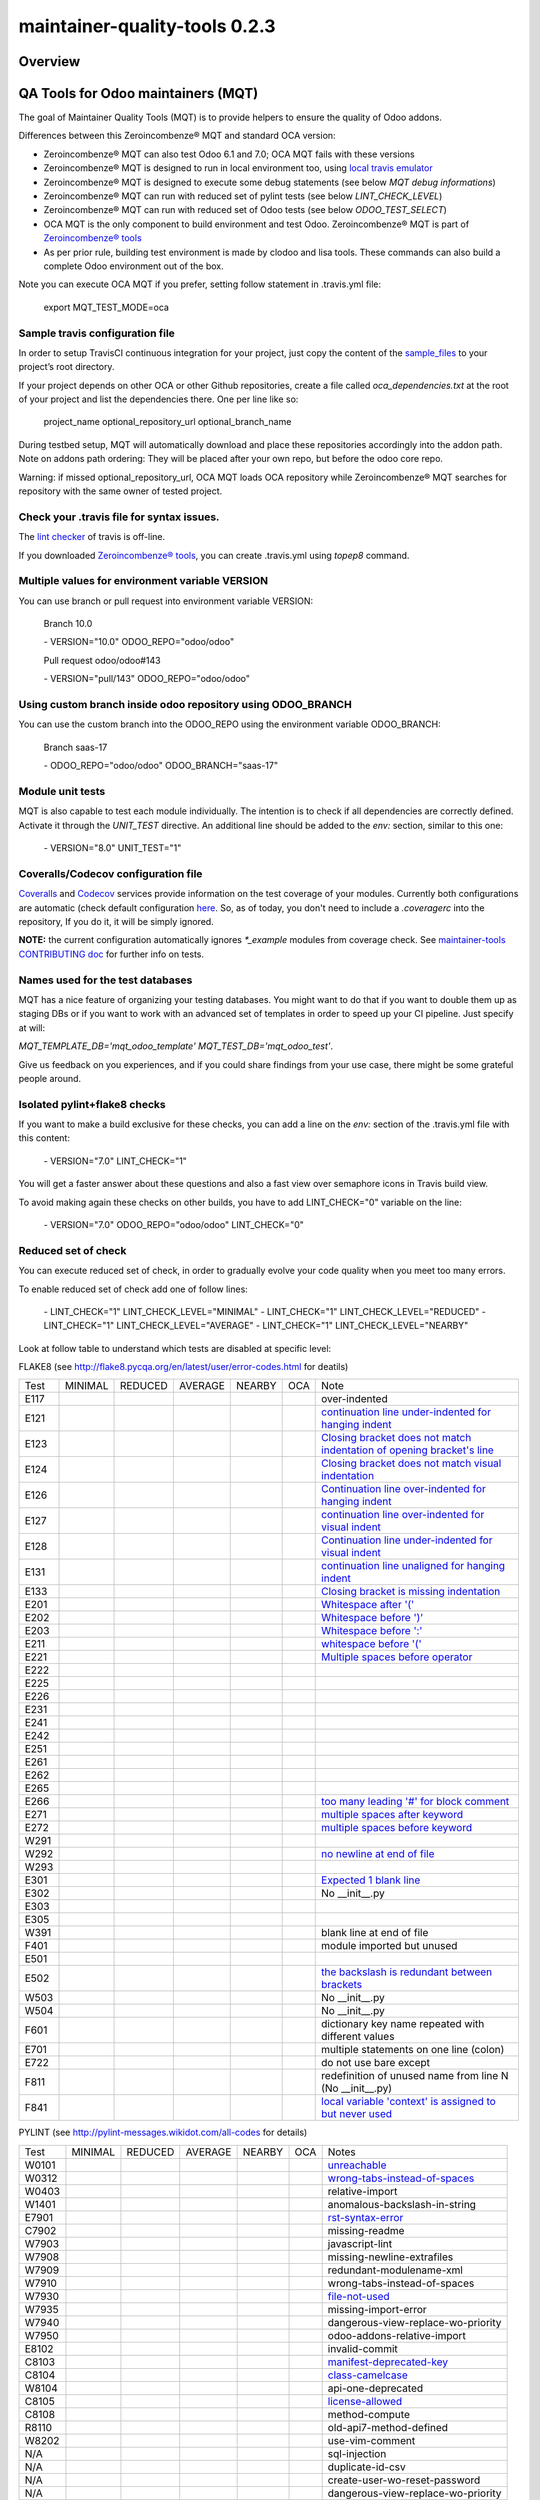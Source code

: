 
==============================
maintainer-quality-tools 0.2.3
==============================



|Maturity| |Build Status| |Coverage Status| |license gpl|




Overview
========

QA Tools for Odoo maintainers (MQT)
===================================

The goal of Maintainer Quality Tools (MQT) is to provide helpers to ensure the quality of Odoo addons.

Differences between this Zeroincombenze® MQT and standard OCA version:

* Zeroincombenze® MQT can also test Odoo 6.1 and 7.0; OCA MQT fails with these versions
* Zeroincombenze® MQT is designed to run in local environment too, using `local travis emulator <https://github.com/zeroincombenze/tools/tree/master/travis_emulator>`_
* Zeroincombenze® MQT is designed to execute some debug statements (see below *MQT debug informations*)
* Zeroincombenze® MQT can run with reduced set of pylint tests (see below *LINT_CHECK_LEVEL*)
* Zeroincombenze® MQT can run with reduced set of Odoo tests (see below *ODOO_TEST_SELECT*)
* OCA MQT is the only component to build environment and test Odoo. Zeroincombenze® MQT is part of `Zeroincombenze® tools <https://github.com/zeroincombenze/tools>`_
* As per prior rule, building test environment is made by clodoo and lisa tools. These commands can also build a complete Odoo environment out of the box.

Note you can execute OCA MQT if you prefer, setting follow statement in .travis.yml file:

    export MQT_TEST_MODE=oca


Sample travis configuration file
--------------------------------

In order to setup TravisCI continuous integration for your project, just copy the
content of the `sample_files <https://github.com/zeroincombenze/tools/tree/master/maintainer-quality-tools/sample_files>`_
to your project’s root directory.

If your project depends on other OCA or other Github repositories, create a file called `oca_dependencies.txt` at the root of your project and list the dependencies there. One per line like so:

    project_name optional_repository_url optional_branch_name

During testbed setup, MQT will automatically download and place these repositories accordingly into the addon path.
Note on addons path ordering: They will be placed after your own repo, but before the odoo core repo.

Warning: if missed optional_repository_url, OCA MQT loads OCA repository while Zeroincombenze® MQT searches for repository with the same owner of tested project.


Check your .travis file for syntax issues.
------------------------------------------

The `lint checker <http://lint.travis-ci.org/>`_ of travis is off-line.

If you downloaded `Zeroincombenze® tools <https://github.com/zeroincombenze/tools>`_, you can create .travis.yml using `topep8` command.


Multiple values for environment variable VERSION
------------------------------------------------

You can use branch or pull request into environment variable VERSION:

    Branch 10.0

    \- VERSION="10.0" ODOO_REPO="odoo/odoo"

    Pull request odoo/odoo#143

    \-  VERSION="pull/143" ODOO_REPO="odoo/odoo"



Using custom branch inside odoo repository using ODOO_BRANCH
------------------------------------------------------------

You can use the custom branch into the ODOO_REPO using the environment variable ODOO_BRANCH:

    Branch saas-17

    \- ODOO_REPO="odoo/odoo" ODOO_BRANCH="saas-17"



Module unit tests
-----------------

MQT is also capable to test each module individually.
The intention is to check if all dependencies are correctly defined.
Activate it through the `UNIT_TEST` directive.
An additional line should be added to the `env:` section,
similar to this one:

    \- VERSION="8.0" UNIT_TEST="1"


Coveralls/Codecov configuration file
------------------------------------

`Coveralls <https://coveralls.io/>`_ and `Codecov <https://codecov.io/>`_ services provide information on the test coverage of your modules.
Currently both configurations are automatic (check default configuration `here <cfg/.coveragerc>`_.
So, as of today, you don't need to include a `.coveragerc` into the repository,
If you do it, it will be simply ignored.

**NOTE:** the current configuration automatically ignores `*_example` modules
from coverage check.
See `maintainer-tools CONTRIBUTING doc <https://github.com/OCA/maintainer-tools/blob/master/CONTRIBUTING.md#tests>`_ for further info on tests.


Names used for the test databases
---------------------------------

MQT has a nice feature of organizing your testing databases.
You might want to do that if you want to double them up as 
staging DBs or if you want to work with an advanced set of
templates in order to speed up your CI pipeline.
Just specify at will:

`MQT_TEMPLATE_DB='mqt_odoo_template' MQT_TEST_DB='mqt_odoo_test'`.

Give us feedback on you experiences, and if you could share findings
from your use case, there might be some grateful people around.


Isolated pylint+flake8 checks
-----------------------------
If you want to make a build exclusive for these checks, you can add a line
on the `env:` section of the .travis.yml file with this content:

    \- VERSION="7.0" LINT_CHECK="1"

You will get a faster answer about these questions and also a fast view over
semaphore icons in Travis build view.

To avoid making again these checks on other builds, you have to add
LINT_CHECK="0" variable on the line:

    \- VERSION="7.0" ODOO_REPO="odoo/odoo" LINT_CHECK="0"


Reduced set of check
--------------------

You can execute reduced set of check, in order to gradually evolve your code quality
when you meet too many errors.

To enable reduced set of check add one of follow lines:

    \- LINT_CHECK="1" LINT_CHECK_LEVEL="MINIMAL"
    \- LINT_CHECK="1" LINT_CHECK_LEVEL="REDUCED"
    \- LINT_CHECK="1" LINT_CHECK_LEVEL="AVERAGE"
    \- LINT_CHECK="1" LINT_CHECK_LEVEL="NEARBY"

Look at follow table to understand which tests are disabled at specific level:

FLAKE8 (see http://flake8.pycqa.org/en/latest/user/error-codes.html for deatils)

+------+------------+------------+---------+--------+------------+----------------------------------------------------------------------------------------------------------------------------------+
| Test | MINIMAL    | REDUCED    | AVERAGE | NEARBY | OCA        | Note                                                                                                                             |
+------+------------+------------+---------+--------+------------+----------------------------------------------------------------------------------------------------------------------------------+
| E117 | |no_check| | |no_check| |         |        | |no_check| | over-indented                                                                                                                    |
+------+------------+------------+---------+--------+------------+----------------------------------------------------------------------------------------------------------------------------------+
| E121 | |no_check| | |no_check| |         |        | |no_check| | `continuation line under-indented for hanging indent <https://lintlyci.github.io/Flake8Rules/rules/E121.html>`_                  |
+------+------------+------------+---------+--------+------------+----------------------------------------------------------------------------------------------------------------------------------+
| E123 | |no_check| | |no_check| |         |        | |no_check| | `Closing bracket does not match indentation of opening bracket's line <https://lintlyci.github.io/Flake8Rules/rules/E123.html>`_ |
+------+------------+------------+---------+--------+------------+----------------------------------------------------------------------------------------------------------------------------------+
| E124 | |no_check| | |no_check| |         |        | |check|    | `Closing bracket does not match visual indentation <https://lintlyci.github.io/Flake8Rules/rules/E124.html>`_                    |
+------+------------+------------+---------+--------+------------+----------------------------------------------------------------------------------------------------------------------------------+
| E126 | |no_check| | |no_check| |         |        | |check|    | `Continuation line over-indented for hanging indent <https://lintlyci.github.io/Flake8Rules/rules/E126.html>`_                   |
+------+------------+------------+---------+--------+------------+----------------------------------------------------------------------------------------------------------------------------------+
| E127 | |no_check| | |no_check| |         |        | |check|    | `continuation line over-indented for visual indent <https://lintlyci.github.io/Flake8Rules/rules/E127.html>`_                    |
+------+------------+------------+---------+--------+------------+----------------------------------------------------------------------------------------------------------------------------------+
| E128 | |no_check| | |no_check| |         |        | |check|    | `Continuation line under-indented for visual indent <https://lintlyci.github.io/Flake8Rules/rules/E128.html>`_                   |
+------+------------+------------+---------+--------+------------+----------------------------------------------------------------------------------------------------------------------------------+
| E131 | |no_check| | |no_check| |         |        | |no_check| | `continuation line unaligned for hanging indent <https://lintlyci.github.io/Flake8Rules/rules/E131.html>`_                       |
+------+------------+------------+---------+--------+------------+----------------------------------------------------------------------------------------------------------------------------------+
| E133 | |no_check| | |no_check| |         |        | |no_check| | `Closing bracket is missing indentation <https://lintlyci.github.io/Flake8Rules/rules/E133.html>`_                               |
+------+------------+------------+---------+--------+------------+----------------------------------------------------------------------------------------------------------------------------------+
| E201 | |no_check| | |check|    |         |        | |check|    | `Whitespace after '(' <https://lintlyci.github.io/Flake8Rules/rules/E201.html>`_                                                 |
+------+------------+------------+---------+--------+------------+----------------------------------------------------------------------------------------------------------------------------------+
| E202 | |no_check| | |check|    |         |        | |check|    | `Whitespace before ')' <https://lintlyci.github.io/Flake8Rules/rules/E202.html>`_                                                |
+------+------------+------------+---------+--------+------------+----------------------------------------------------------------------------------------------------------------------------------+
| E203 | |no_check| | |check|    |         |        | |check|    | `Whitespace before ':' <https://lintlyci.github.io/Flake8Rules/rules/E203.html>`_                                                |
+------+------------+------------+---------+--------+------------+----------------------------------------------------------------------------------------------------------------------------------+
| E211 | |no_check| | |check|    |         |        | |check|    | `whitespace before '(' <https://lintlyci.github.io/Flake8Rules/rules/E211.html>`_                                                |
+------+------------+------------+---------+--------+------------+----------------------------------------------------------------------------------------------------------------------------------+
| E221 | |no_check| | |check|    |         |        | |check|    | `Multiple spaces before operator <https://lintlyci.github.io/Flake8Rules/rules/E221.html>`_                                      |
+------+------------+------------+---------+--------+------------+----------------------------------------------------------------------------------------------------------------------------------+
| E222 | |no_check| | |no_check| |         |        | |check|    |                                                                                                                                  |
+------+------------+------------+---------+--------+------------+----------------------------------------------------------------------------------------------------------------------------------+
| E225 | |no_check| | |no_check| |         |        | |check|    |                                                                                                                                  |
+------+------------+------------+---------+--------+------------+----------------------------------------------------------------------------------------------------------------------------------+
| E226 | |no_check| | |no_check| |         |        | |no_check| |                                                                                                                                  |
+------+------------+------------+---------+--------+------------+----------------------------------------------------------------------------------------------------------------------------------+
| E231 | |no_check| | |no_check| |         |        | |check|    |                                                                                                                                  |
+------+------------+------------+---------+--------+------------+----------------------------------------------------------------------------------------------------------------------------------+
| E241 | |no_check| | |no_check| |         |        | |no_check| |                                                                                                                                  |
+------+------------+------------+---------+--------+------------+----------------------------------------------------------------------------------------------------------------------------------+
| E242 | |no_check| | |no_check| |         |        | |no_check| |                                                                                                                                  |
+------+------------+------------+---------+--------+------------+----------------------------------------------------------------------------------------------------------------------------------+
| E251 | |no_check| | |no_check| |         |        | |check|    |                                                                                                                                  |
+------+------------+------------+---------+--------+------------+----------------------------------------------------------------------------------------------------------------------------------+
| E261 | |no_check| | |no_check| |         |        | |check|    |                                                                                                                                  |
+------+------------+------------+---------+--------+------------+----------------------------------------------------------------------------------------------------------------------------------+
| E262 | |no_check| | |no_check| |         |        | |check|    |                                                                                                                                  |
+------+------------+------------+---------+--------+------------+----------------------------------------------------------------------------------------------------------------------------------+
| E265 | |no_check| | |no_check| |         |        | |check|    |                                                                                                                                  |
+------+------------+------------+---------+--------+------------+----------------------------------------------------------------------------------------------------------------------------------+
| E266 | |no_check| | |no_check| |         |        | |check|    | `too many leading '#' for block comment <https://lintlyci.github.io/Flake8Rules/rules/E266.html>`_                               |
+------+------------+------------+---------+--------+------------+----------------------------------------------------------------------------------------------------------------------------------+
| E271 | |no_check| | |no_check| |         |        | |check|    | `multiple spaces after keyword <https://lintlyci.github.io/Flake8Rules/rules/E271.html>`_                                        |
+------+------------+------------+---------+--------+------------+----------------------------------------------------------------------------------------------------------------------------------+
| E272 | |no_check| | |no_check| |         |        | |check|    | `multiple spaces before keyword <https://lintlyci.github.io/Flake8Rules/rules/E272.html>`_                                       |
+------+------------+------------+---------+--------+------------+----------------------------------------------------------------------------------------------------------------------------------+
| W291 | |no_check| | |no_check| |         |        | |check|    |                                                                                                                                  |
+------+------------+------------+---------+--------+------------+----------------------------------------------------------------------------------------------------------------------------------+
| W292 | |no_check| | |no_check| |         |        | |check|    | `no newline at end of file <https://lintlyci.github.io/Flake8Rules/rules/W292.html>`_                                            |
+------+------------+------------+---------+--------+------------+----------------------------------------------------------------------------------------------------------------------------------+
| W293 | |no_check| | |no_check| |         |        | |check|    |                                                                                                                                  |
+------+------------+------------+---------+--------+------------+----------------------------------------------------------------------------------------------------------------------------------+
| E301 | |no_check| | |no_check| |         |        | |check|    | `Expected 1 blank line <https://lintlyci.github.io/Flake8Rules/rules/E301.html>`_                                                |
+------+------------+------------+---------+--------+------------+----------------------------------------------------------------------------------------------------------------------------------+
| E302 | |no_check| | |no_check| |         |        | |check|    | No __init__.py                                                                                                                   |
+------+------------+------------+---------+--------+------------+----------------------------------------------------------------------------------------------------------------------------------+
| E303 | |no_check| | |no_check| |         |        | |check|    |                                                                                                                                  |
+------+------------+------------+---------+--------+------------+----------------------------------------------------------------------------------------------------------------------------------+
| E305 | |no_check| | |no_check| |         |        | |check|    |                                                                                                                                  |
+------+------------+------------+---------+--------+------------+----------------------------------------------------------------------------------------------------------------------------------+
| W391 | |no_check| | |check|    |         |        | |check|    | blank line at end of file                                                                                                        |
+------+------------+------------+---------+--------+------------+----------------------------------------------------------------------------------------------------------------------------------+
| F401 | |no_check| | |check|    |         |        | |no_check| | module imported but unused                                                                                                       |
+------+------------+------------+---------+--------+------------+----------------------------------------------------------------------------------------------------------------------------------+
| E501 | |no_check| | |no_check| |         |        | |check|    |                                                                                                                                  |
+------+------------+------------+---------+--------+------------+----------------------------------------------------------------------------------------------------------------------------------+
| E502 | |no_check| | |no_check| |         |        | |check|    | `the backslash is redundant between brackets <https://lintlyci.github.io/Flake8Rules/rules/E502.html>`_                          |
+------+------------+------------+---------+--------+------------+----------------------------------------------------------------------------------------------------------------------------------+
| W503 | |no_check| | |no_check| |         |        | |no_check| | No __init__.py                                                                                                                   |
+------+------------+------------+---------+--------+------------+----------------------------------------------------------------------------------------------------------------------------------+
| W504 | |no_check| | |no_check| |         |        | |no_check| | No __init__.py                                                                                                                   |
+------+------------+------------+---------+--------+------------+----------------------------------------------------------------------------------------------------------------------------------+
| F601 | |no_check| | |no_check| |         |        | |no_check| | dictionary key name repeated with different values                                                                               |
+------+------------+------------+---------+--------+------------+----------------------------------------------------------------------------------------------------------------------------------+
| E701 | |no_check| | |no_check| |         |        | |check|    | multiple statements on one line (colon)                                                                                          |
+------+------------+------------+---------+--------+------------+----------------------------------------------------------------------------------------------------------------------------------+
| E722 | |no_check| | |no_check| |         |        | |check|    | do not use bare except                                                                                                           |
+------+------------+------------+---------+--------+------------+----------------------------------------------------------------------------------------------------------------------------------+
| F811 | |no_check| | |no_check| |         |        | |no_check| | redefinition of unused name from line N (No __init__.py)                                                                         |
+------+------------+------------+---------+--------+------------+----------------------------------------------------------------------------------------------------------------------------------+
| F841 | |no_check| | |no_check| |         |        | |no_check| | `local variable 'context' is assigned to but never used <https://lintlyci.github.io/Flake8Rules/rules/F841.html>`_               |
+------+------------+------------+---------+--------+------------+----------------------------------------------------------------------------------------------------------------------------------+




PYLINT (see http://pylint-messages.wikidot.com/all-codes for details)

+-------+------------+---------+---------+--------+---------+-------------------------------------------------------------------------------------+
| Test  | MINIMAL    | REDUCED | AVERAGE | NEARBY | OCA     | Notes                                                                               |
+-------+------------+---------+---------+--------+---------+-------------------------------------------------------------------------------------+
| W0101 | |no_check| |         |         |        | |check| | `unreachable <http://pylint-messages.wikidot.com/messages:w0101>`_                  |
+-------+------------+---------+---------+--------+---------+-------------------------------------------------------------------------------------+
| W0312 | |check|    |         |         |        | |check| | `wrong-tabs-instead-of-spaces <http://pylint-messages.wikidot.com/messages:w0312>`_ |
+-------+------------+---------+---------+--------+---------+-------------------------------------------------------------------------------------+
| W0403 | |no_check| |         |         |        | |check| | relative-import                                                                     |
+-------+------------+---------+---------+--------+---------+-------------------------------------------------------------------------------------+
| W1401 | |no_check| | |check| |         |        | |check| | anomalous-backslash-in-string                                                       |
+-------+------------+---------+---------+--------+---------+-------------------------------------------------------------------------------------+
| E7901 | |check|    |         |         |        | |check| | `rst-syntax-error <https://pypi.org/project/pylint-odoo/1.4.0>`_                    |
+-------+------------+---------+---------+--------+---------+-------------------------------------------------------------------------------------+
| C7902 | |no_check| | |check| |         |        | |check| | missing-readme                                                                      |
+-------+------------+---------+---------+--------+---------+-------------------------------------------------------------------------------------+
| W7903 | |no_check| |         |         |        | |check| | javascript-lint                                                                     |
+-------+------------+---------+---------+--------+---------+-------------------------------------------------------------------------------------+
| W7908 | |check|    |         |         |        | |check| | missing-newline-extrafiles                                                          |
+-------+------------+---------+---------+--------+---------+-------------------------------------------------------------------------------------+
| W7909 | |no_check| |         |         |        | |check| | redundant-modulename-xml                                                            |
+-------+------------+---------+---------+--------+---------+-------------------------------------------------------------------------------------+
| W7910 | |no_check| | |check| |         |        | |check| | wrong-tabs-instead-of-spaces                                                        |
+-------+------------+---------+---------+--------+---------+-------------------------------------------------------------------------------------+
| W7930 | |no_check| |         |         |        | |check| | `file-not-used <https://pypi.org/project/pylint-odoo/1.4.0>`_                       |
+-------+------------+---------+---------+--------+---------+-------------------------------------------------------------------------------------+
| W7935 | |no_check| |         |         |        | |check| | missing-import-error                                                                |
+-------+------------+---------+---------+--------+---------+-------------------------------------------------------------------------------------+
| W7940 | |no_check| |         |         |        | |check| | dangerous-view-replace-wo-priority                                                  |
+-------+------------+---------+---------+--------+---------+-------------------------------------------------------------------------------------+
| W7950 | |no_check| |         |         |        | |check| | odoo-addons-relative-import                                                         |
+-------+------------+---------+---------+--------+---------+-------------------------------------------------------------------------------------+
| E8102 | |no_check| |         |         |        | |check| | invalid-commit                                                                      |
+-------+------------+---------+---------+--------+---------+-------------------------------------------------------------------------------------+
| C8103 | |no_check| |         |         |        | |check| | `manifest-deprecated-key <https://pypi.org/project/pylint-odoo/1.4.0>`_             |
+-------+------------+---------+---------+--------+---------+-------------------------------------------------------------------------------------+
| C8104 | |no_check| |         |         |        | |check| | `class-camelcase <https://pypi.org/project/pylint-odoo/1.4.0>`_                     |
+-------+------------+---------+---------+--------+---------+-------------------------------------------------------------------------------------+
| W8104 | |no_check| |         |         |        | |check| | api-one-deprecated                                                                  |
+-------+------------+---------+---------+--------+---------+-------------------------------------------------------------------------------------+
| C8105 | |no_check| |         |         |        | |check| | `license-allowed <https://pypi.org/project/pylint-odoo/1.4.0>`_                     |
+-------+------------+---------+---------+--------+---------+-------------------------------------------------------------------------------------+
| C8108 | |no_check| |         |         |        | |check| | method-compute                                                                      |
+-------+------------+---------+---------+--------+---------+-------------------------------------------------------------------------------------+
| R8110 | |no_check| |         |         |        | |check| | old-api7-method-defined                                                             |
+-------+------------+---------+---------+--------+---------+-------------------------------------------------------------------------------------+
| W8202 | |no_check| |         |         |        | |check| | use-vim-comment                                                                     |
+-------+------------+---------+---------+--------+---------+-------------------------------------------------------------------------------------+
| N/A   | |no_check| |         |         |        | |check| | sql-injection                                                                       |
+-------+------------+---------+---------+--------+---------+-------------------------------------------------------------------------------------+
| N/A   | |no_check| |         |         |        | |check| | duplicate-id-csv                                                                    |
+-------+------------+---------+---------+--------+---------+-------------------------------------------------------------------------------------+
| N/A   | |no_check| |         |         |        | |check| | create-user-wo-reset-password                                                       |
+-------+------------+---------+---------+--------+---------+-------------------------------------------------------------------------------------+
| N/A   | |no_check| |         |         |        | |check| | dangerous-view-replace-wo-priority                                                  |
+-------+------------+---------+---------+--------+---------+-------------------------------------------------------------------------------------+
| N/A   | |no_check| |         |         |        | |check| | translation-required                                                                |
+-------+------------+---------+---------+--------+---------+-------------------------------------------------------------------------------------+
| N/A   | |no_check| |         |         |        | |check| | duplicate-xml-record-id                                                             |
+-------+------------+---------+---------+--------+---------+-------------------------------------------------------------------------------------+
| N/A   | |no_check| |         |         |        | |check| | no-utf8-coding-comment                                                              |
+-------+------------+---------+---------+--------+---------+-------------------------------------------------------------------------------------+
| N/A   | |no_check| |         |         |        | |check| | attribute-deprecated                                                                |
+-------+------------+---------+---------+--------+---------+-------------------------------------------------------------------------------------+
| N/A   | |no_check| |         |         |        | |check| | consider-merging-classes-inherited                                                  |
+-------+------------+---------+---------+--------+---------+-------------------------------------------------------------------------------------+




Reduced set of modules test
---------------------------

Last Odoo packages may fail in Travis CI or in local environment.
Currently Odoo OCB core tests fail; we are investigating for causes.
OCA workaround is following example statement:
`export INCLUDE=$(getaddons.py -m --only-applications ${TRAVIS_BUILD_DIR}/odoo/addons ${TRAVIS_BUILD_DIR}/addons)`

You can execute reduced set of tests adding one of follow lines:

    - TESTS="1" ODOO_TEST_SELECT="ALL"
    - TESTS="1" ODOO_TEST_SELECT="NO-CORE"
    - \....

Look at follow table to understand which set of tests are enabled or disabled:

+-----------------+-------------+---------------+-------------+---------------------+
| statement       | application | module l10n_* | odoo/addons | addons + dependenci |
+-----------------+-------------+---------------+-------------+---------------------+
| ALL             | |check|     | |check|       | |check|     | |check|             |
+-----------------+-------------+---------------+-------------+---------------------+
| APPLICATIONS    | |check|     | |no_check|    | |no_check|  | Only if application |
+-----------------+-------------+---------------+-------------+---------------------+
| LOCALIZATION    | |no_check|  | |check|       | |no_check|  | Only module l10n_*  |
+-----------------+-------------+---------------+-------------+---------------------+
| CORE            | |no_check|  | |no_check|    | |check|     | |no_check|          |
+-----------------+-------------+---------------+-------------+---------------------+
| NO-APPLICATION  | |no_check|  | |check|       | |check|     | No if application   |
+-----------------+-------------+---------------+-------------+---------------------+
| NO-LOCALIZATION | |check|     | |no_check|    | |check|     | No if module l10n_* |
+-----------------+-------------+---------------+-------------+---------------------+
| NO-CORE         | |check|     | |check|       | |no_check|  | |check|             |
+-----------------+-------------+---------------+-------------+---------------------+




Disable pylint and/or flake8 checks
-----------------------------------

You can disable some specific test or some file from lint checks.

To disable flake8 checks on specific file you can add following line at the beginning of python file:

`# flake8: noqa`

To disable pylint checks on specific file you can add following line at the beginning of python file:

`# pylint: skip-file`

To disable both flake8 and pylint checks on specific file you can add following line at the beginning of python file:

`# flake8: noqa - pylint: skip-file`

To disable pylint checks on specific XML file you can add following line in XML file after xml declaration:

`<!-- pylint:disable=deprecated-data-xml-node -->`

You can also disable specific pylint check in some source part of python file adding a comment at the same statement to disable check. Here an example to disable sql error (notice comment must be at beginning of the statement):

`self._cr.execute(      # pylint: disable=E8103`



Disable test
------------

If you want to make a build without tests, you can use the following directive:
`TEST_ENABLE="0"`

You will simply get the databases with packages installed, 
but without running any tests.


Other configurations
--------------------

You can highly customize you test: look at below table.

+------------------------+---------------+--------------------------------------------------------------+
| variable               | default value | meaning                                                      |
+------------------------+---------------+--------------------------------------------------------------+
| DATA_DIR               | ~/data_dir    | Odoo data directory (data_dir in config file)                |
+------------------------+---------------+--------------------------------------------------------------+
| EXCLUDE                |               | Modules to exclude from test                                 |
+------------------------+---------------+--------------------------------------------------------------+
| INCLUDE                |               | Modules to test (all                                         |
+------------------------+---------------+--------------------------------------------------------------+
| INSTALL_OPTIONS        |               | Options passed to odoo-bin/openerp-server to install modules |
+------------------------+---------------+--------------------------------------------------------------+
| MQT_TEMPLATE_DB        |               | Read above                                                   |
+------------------------+---------------+--------------------------------------------------------------+
| MQT_TEST_DB            |               | Read above                                                   |
+------------------------+---------------+--------------------------------------------------------------+
| ODOO_REPO              | odoo/odoo     | OCB repository against test repository                       |
+------------------------+---------------+--------------------------------------------------------------+
| ODOO_TEST_SELECT       | ALL           | Read above                                                   |
+------------------------+---------------+--------------------------------------------------------------+
| ODOO_TNLBOT            | 0             | No yet documented                                            |
+------------------------+---------------+--------------------------------------------------------------+
| OPTIONS                |               | Options passed to odoo-bin/openerp-server to execute tests   |
+------------------------+---------------+--------------------------------------------------------------+
| PHANTOMJS_VERSION      |               | Version of PhantomJS                                         |
+------------------------+---------------+--------------------------------------------------------------+
| SERVER_EXPECTED_ERRORS |               | # of expected errors after tests                             |
+------------------------+---------------+--------------------------------------------------------------+
| TRAVIS_DEBUG_MODE      | 0             | Read above                                                   |
+------------------------+---------------+--------------------------------------------------------------+
| TRAVIS_PDB             |               | Activate pdb to local test (experimental)                    |
+------------------------+---------------+--------------------------------------------------------------+
| UNBUFFER               | True          | Use unbuffer (colors) to log results                         |
+------------------------+---------------+--------------------------------------------------------------+
| UNIT_TEST              |               | Read above                                                   |
+------------------------+---------------+--------------------------------------------------------------+
| TEST                   |               | Read above                                                   |
+------------------------+---------------+--------------------------------------------------------------+
| VERSION                |               | Odoo version to test (see above)                             |
+------------------------+---------------+--------------------------------------------------------------+
| WEBSITE_REPO           |               | Load package for website tests                               |
+------------------------+---------------+--------------------------------------------------------------+
| WKHTMLTOPDF_VERSION    | 0.12.4        | Version of wkhtmltopdf (value are 0.12.1 and 0.12.5)         |
+------------------------+---------------+--------------------------------------------------------------+





MQT debug informations
----------------------

If you declare the following directive in <env global> section:
`TRAVIS_DEBUG_MODE="n"`

where "n" means:

+------------------------+------------+------------+------------+---------+-------------+
| Parameter              | 0          | 1          | 2          | 3       | 9           |
+------------------------+------------+------------+------------+---------+-------------+
| Informative messages   | |no_check| | |check|    | |check|    | |check| | |check|     |
+------------------------+------------+------------+------------+---------+-------------+
| Inspect internal data  | |no_check| | |no_check| | |check|    | |check| | |check|     |
+------------------------+------------+------------+------------+---------+-------------+
| MQT tests              | |no_check| | |no_check| | |no_check| | |check| | |check|     |
+------------------------+------------+------------+------------+---------+-------------+
| Installation log level | ERROR      | WARN       | INFO       | INFO    | |no_check|  |
+------------------------+------------+------------+------------+---------+-------------+
| Execution log level    | INFO       | TEST       | TEST       | TEST    | |no_check|  |
+------------------------+------------+------------+------------+---------+-------------+



Note this feature does not work with OCA MQT. Local test and TravisCI test have slightly different behavior.

When MQT is execute in local environment the value
`TRAVIS_DEBUG_MODE="9"`

does not execute unit test. It is used to debug MQT itself.

See `local travis emulator <https://github.com/zeroincombenze/tools/tree/master/travis_emulator>`_


Some differences between MQTs
-----------------------------

Zeroincombenze® MQT and standard MQT OCA have some different behaviour;
see following sections documentation:

Zeroincombenze® OCB use submodules. When test in starting, submodules should not be upgraded.
Use this statements:
`- git:`
`  submodules: false`

OCA does not use before_install section. Zeroincombenze® MQT requires before_install section like this:
`before_install:`
`  - export TRAVIS_DEBUG_MODE="1"`

Zeroincombenze® MQT set security environment. You have not to add security statements
(with OCA MQT you must remove comment):
`#  - pip install urllib3[secure] --upgrade; true`

Zeroincombenze® MQT do some code upgrade; using OCA MQT you must do these code by .travis.yml.
When ODOO_TEST_SELECT="APPLICATIONS":
`# sed -i "s/self.url_open(url)/self.url_open(url, timeout=100)/g" ${TRAVIS_BUILD_DIR}/addons/website/tests/test_crawl.py;`
When ODOO_TEST_SELECT="LOCALIZATION":
`# sed -i "/'_auto_install_l10n'/d" ${TRAVIS_BUILD_DIR}/addons/account/__manifest__.py`


Tree directory
--------------

While travis is running this is the tree directory:

::

    ${HOME}
    |
    \___ build (by TravisCI)
    |    |
    |    \___ ${TRAVIS_BUILD_DIR}  (by TravisCI}
    |    |    # github tested project
    |    |
    |    \___ ${ODOO_REPO} (by travis_install_env / travis_install_nightly of .travis.yml)
    |         # same behavior of OCA MQT (2)
    |         # travis_install_env ignore this value, if OCB tested
    |         # Odoo or OCA/OCB to check compatibility of tested project
    |
    \___ maintainer-quality-tools (by .travis.yml) (1)
    |    # same behavior of OCA MQT
    |    # moved from ${HOME}/tools/maintainer-quality-tools
    |    |
    |    \___ travis (child of maintainer-quality-tools), in PATH
    |
    \___ ${ODOO_REPO}-${VERSION} (by .travis.yml)
    |    # same behavior of OCA MQT
    |    # symlnk of ${HOME}/build/{ODOO_REPO}
    |    # Odoo or OCA repository to check with
    |
    \___ dependencies (by travis_install_env / travis_install_nightly of .travis.yml)
    |    # Odoo dependencies (2)
    |
    \___ tools (by .travis.yml)   # clone of this project
         |
         \___ maintainer-quality-tools (child of tools)
              # moved to ${HOME}/maintainer-quality-tools 

::

    (1) Done by .travis.yml in before install section with following statements:
        - git clone https://github.com/zeroincombenze/tools.git ${HOME}/tools --depth=1
        - mv ${HOME}/tools/maintainer-quality-tools ${HOME}
        - export PATH=${HOME}/maintainer-quality-tools/travis:${PATH}
        Above statements replace OCA statements:
        - git clone https://github.com/OCA/maintainer-quality-tools.git ${HOME}/maintainer-quality-tools --depth=1
        - export PATH=${HOME}/maintainer-quality-tools/travis:${PATH}

::

    (2) Done by .travis.yml in install section with following statements:
        - travis_install_env
        Above statements replace OCA statements:
        - travis_install_nightly
        You can create OCA environment using travis_install_nightly with follow stattements:
        - export MQT_TEST_MODE=oca
        - travis_install_env
        Or else
        - travis_install_env oca




|
|

Getting started
===============


|

Installation
------------


Stable version via Python Package
~~~~~~~~~~~~~~~~~~~~~~~~~~~~~~~~~

::
    pip install maintainer-quality-tools

|

Current version via Git
~~~~~~~~~~~~~~~~~~~~~~~

::

    cd $HOME
    git clone https://github.com/zeroincombenze/tools.git
    cd ./tools
    ./install_tools.sh -p
    source /opt/odoo/devel/activate_tools


|
|

Credits
=======

Copyright
---------

SHS-AV s.r.l. <https://www.shs-av.com/>


Contributors
------------

* Antonio Maria Vigliotti <antoniomaria.vigliotti@gmail.com>

|

This module is part of tools project.

Last Update / Ultimo aggiornamento: 2020-06-23

.. |Maturity| image:: https://img.shields.io/badge/maturity-Alfa-red.png
    :target: https://odoo-community.org/page/development-status
    :alt: Alfa
.. |Build Status| image:: https://travis-ci.org/zeroincombenze/tools.svg?branch=.
    :target: https://travis-ci.org/zeroincombenze/tools
    :alt: github.com
.. |license gpl| image:: https://img.shields.io/badge/licence-AGPL--3-blue.svg
    :target: http://www.gnu.org/licenses/agpl-3.0-standalone.html
    :alt: License: AGPL-3
.. |license opl| image:: https://img.shields.io/badge/licence-OPL-7379c3.svg
    :target: https://www.odoo.com/documentation/user/9.0/legal/licenses/licenses.html
    :alt: License: OPL
.. |Coverage Status| image:: https://coveralls.io/repos/github/zeroincombenze/tools/badge.svg?branch=.
    :target: https://coveralls.io/github/zeroincombenze/tools?branch=.
    :alt: Coverage
.. |Codecov Status| image:: https://codecov.io/gh/zeroincombenze/tools/branch/./graph/badge.svg
    :target: https://codecov.io/gh/zeroincombenze/tools/branch/.
    :alt: Codecov
.. |Tech Doc| image:: https://www.zeroincombenze.it/wp-content/uploads/ci-ct/prd/button-docs-0.svg
    :target: https://wiki.zeroincombenze.org/en/Odoo/./dev
    :alt: Technical Documentation
.. |Help| image:: https://www.zeroincombenze.it/wp-content/uploads/ci-ct/prd/button-help-0.svg
    :target: https://wiki.zeroincombenze.org/it/Odoo/./man
    :alt: Technical Documentation
.. |Try Me| image:: https://www.zeroincombenze.it/wp-content/uploads/ci-ct/prd/button-try-it-0.svg
    :target: https://erp0.zeroincombenze.it
    :alt: Try Me
.. |OCA Codecov| image:: https://codecov.io/gh/OCA/tools/branch/./graph/badge.svg
    :target: https://codecov.io/gh/OCA/tools/branch/.
    :alt: Codecov
.. |Odoo Italia Associazione| image:: https://www.odoo-italia.org/images/Immagini/Odoo%20Italia%20-%20126x56.png
   :target: https://odoo-italia.org
   :alt: Odoo Italia Associazione
.. |Zeroincombenze| image:: https://avatars0.githubusercontent.com/u/6972555?s=460&v=4
   :target: https://www.zeroincombenze.it/
   :alt: Zeroincombenze
.. |en| image:: https://raw.githubusercontent.com/zeroincombenze/grymb/master/flags/en_US.png
   :target: https://www.facebook.com/Zeroincombenze-Software-gestionale-online-249494305219415/
.. |it| image:: https://raw.githubusercontent.com/zeroincombenze/grymb/master/flags/it_IT.png
   :target: https://www.facebook.com/Zeroincombenze-Software-gestionale-online-249494305219415/
.. |check| image:: https://raw.githubusercontent.com/zeroincombenze/grymb/master/awesome/check.png
.. |no_check| image:: https://raw.githubusercontent.com/zeroincombenze/grymb/master/awesome/no_check.png
.. |menu| image:: https://raw.githubusercontent.com/zeroincombenze/grymb/master/awesome/menu.png
.. |right_do| image:: https://raw.githubusercontent.com/zeroincombenze/grymb/master/awesome/right_do.png
.. |exclamation| image:: https://raw.githubusercontent.com/zeroincombenze/grymb/master/awesome/exclamation.png
.. |warning| image:: https://raw.githubusercontent.com/zeroincombenze/grymb/master/awesome/warning.png
.. |same| image:: https://raw.githubusercontent.com/zeroincombenze/grymb/master/awesome/same.png
.. |late| image:: https://raw.githubusercontent.com/zeroincombenze/grymb/master/awesome/late.png
.. |halt| image:: https://raw.githubusercontent.com/zeroincombenze/grymb/master/awesome/halt.png
.. |info| image:: https://raw.githubusercontent.com/zeroincombenze/grymb/master/awesome/info.png
.. |xml_schema| image:: https://raw.githubusercontent.com/zeroincombenze/grymb/master/certificates/iso/icons/xml-schema.png
   :target: https://github.com/zeroincombenze/grymb/blob/master/certificates/iso/scope/xml-schema.md
.. |DesktopTelematico| image:: https://raw.githubusercontent.com/zeroincombenze/grymb/master/certificates/ade/icons/DesktopTelematico.png
   :target: https://github.com/zeroincombenze/grymb/blob/master/certificates/ade/scope/Desktoptelematico.md
.. |FatturaPA| image:: https://raw.githubusercontent.com/zeroincombenze/grymb/master/certificates/ade/icons/fatturapa.png
   :target: https://github.com/zeroincombenze/grymb/blob/master/certificates/ade/scope/fatturapa.md
.. |chat_with_us| image:: https://www.shs-av.com/wp-content/chat_with_us.gif
   :target: https://t.me/axitec_helpdesk


